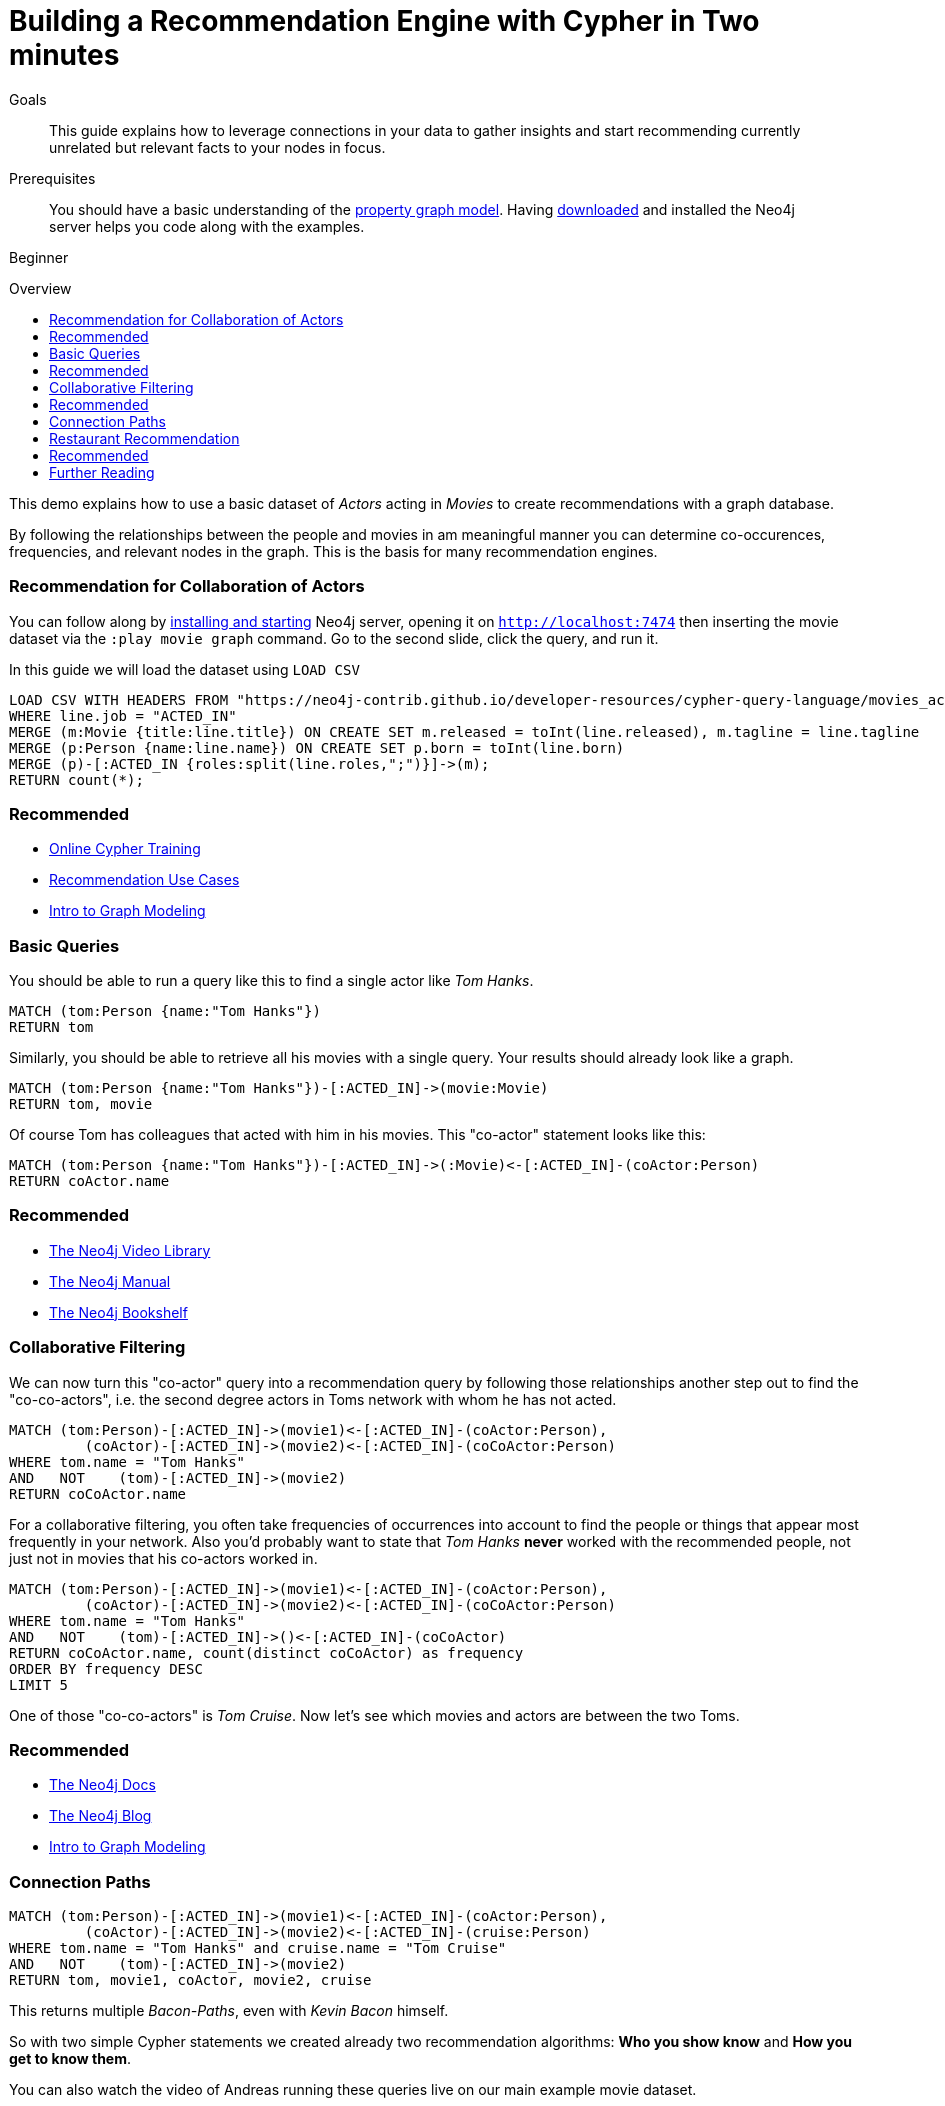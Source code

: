 = Building a Recommendation Engine with Cypher in Two minutes
:level: Beginner
:toc:
:toc-placement!:
:toc-title: Overview
:toclevels: 1
:section: Cypher Query Language

.Goals
[abstract]
This guide explains how to leverage connections in your data to gather insights and start recommending currently unrelated but relevant facts to your nodes in focus.

.Prerequisites
[abstract]
You should have a basic understanding of the link:/what-is-neo4j/property-graph[property graph model]. Having link:/download[downloaded] and installed the Neo4j server helps you code along with the examples.

[role=expertise]
{level}

toc::[]

This demo explains how to use a basic dataset of _Actors_ acting in _Movies_ to create recommendations with a graph database.

By following the relationships between the people and movies in am meaningful manner you can determine co-occurences, frequencies, and relevant nodes in the graph.
This is the basis for many recommendation engines.

=== Recommendation for Collaboration of Actors

You can follow along by link:/download[installing and starting] Neo4j server, opening it on `http://localhost:7474` then inserting the movie dataset via the `:play movie graph` command.
Go to the second slide, click the query, and run it.

In this guide we will load the dataset using `LOAD CSV`

//hide
//setup
[source,cypher]
----
LOAD CSV WITH HEADERS FROM "https://neo4j-contrib.github.io/developer-resources/cypher-query-language/movies_actors.csv" AS line
WHERE line.job = "ACTED_IN"
MERGE (m:Movie {title:line.title}) ON CREATE SET m.released = toInt(line.released), m.tagline = line.tagline
MERGE (p:Person {name:line.name}) ON CREATE SET p.born = toInt(line.born)
MERGE (p)-[:ACTED_IN {roles:split(line.roles,";")}]->(m);
RETURN count(*);
----

[role=side-nav]
=== Recommended

* link:/online-training[Online Cypher Training]
* link:/use-cases/recommendations/[Recommendation Use Cases]
* link:/build-a-graph-data-model/guide-intro-to-graph-modeling[Intro to Graph Modeling]

=== Basic Queries

//table

You should be able to run a query like this to find a single actor like _Tom Hanks_.

[source,cypher]
----
MATCH (tom:Person {name:"Tom Hanks"})
RETURN tom
----

//table

Similarly, you should be able to retrieve all his movies with a single query.
Your results should already look like a graph.

[source,cypher]
----
MATCH (tom:Person {name:"Tom Hanks"})-[:ACTED_IN]->(movie:Movie)
RETURN tom, movie
----

//graph_result

Of course Tom has colleagues that acted with him in his movies. This "co-actor" statement looks like this:

[source,cypher]
----
MATCH (tom:Person {name:"Tom Hanks"})-[:ACTED_IN]->(:Movie)<-[:ACTED_IN]-(coActor:Person)
RETURN coActor.name
----

//table

[role=side-nav]
=== Recommended

* http://watch.neo4j.org[The Neo4j Video Library]
* http://neo4j.com/docs[The Neo4j Manual]
* http://neo4j.com/books[The Neo4j Bookshelf]

=== Collaborative Filtering

We can now turn this "co-actor" query into a recommendation query by following those relationships another step out to find the "co-co-actors", i.e. the second degree actors in Toms network with whom he has not acted.

[source,cypher]
----
MATCH (tom:Person)-[:ACTED_IN]->(movie1)<-[:ACTED_IN]-(coActor:Person),
         (coActor)-[:ACTED_IN]->(movie2)<-[:ACTED_IN]-(coCoActor:Person)
WHERE tom.name = "Tom Hanks"
AND   NOT    (tom)-[:ACTED_IN]->(movie2)
RETURN coCoActor.name
----

//table
For a collaborative filtering, you often take frequencies of occurrences into account to find the people or things that appear most frequently in your network.
Also you'd probably want to state that _Tom Hanks_ *never* worked with the recommended people, not just not in movies that his co-actors worked in.

[source,cypher]
----
MATCH (tom:Person)-[:ACTED_IN]->(movie1)<-[:ACTED_IN]-(coActor:Person),
         (coActor)-[:ACTED_IN]->(movie2)<-[:ACTED_IN]-(coCoActor:Person)
WHERE tom.name = "Tom Hanks"
AND   NOT    (tom)-[:ACTED_IN]->()<-[:ACTED_IN]-(coCoActor)
RETURN coCoActor.name, count(distinct coCoActor) as frequency
ORDER BY frequency DESC
LIMIT 5
----

//table

One of those "co-co-actors" is _Tom Cruise_.
Now let's see which movies and actors are between the two Toms.

[role=side-nav]
=== Recommended

* http://neo4j.com/docs[The Neo4j Docs]
* link:/blog[The Neo4j Blog]
* link:/build-a-graph-data-model/guide-intro-to-graph-modeling[Intro to Graph Modeling]

=== Connection Paths

[source,cypher]
----
MATCH (tom:Person)-[:ACTED_IN]->(movie1)<-[:ACTED_IN]-(coActor:Person),
         (coActor)-[:ACTED_IN]->(movie2)<-[:ACTED_IN]-(cruise:Person)
WHERE tom.name = "Tom Hanks" and cruise.name = "Tom Cruise"
AND   NOT    (tom)-[:ACTED_IN]->(movie2)
RETURN tom, movie1, coActor, movie2, cruise
----

//graph_result

This returns multiple _Bacon-Paths_, even with _Kevin Bacon_ himself.

So with two simple Cypher statements we created already two recommendation algorithms: *Who you show know* and *How you get to know them*.

You can also watch the video of Andreas running these queries live on our main example movie dataset.

++++
<iframe width="640" height="480" src="//www.youtube.com/embed/qbZ_Q-YnHYo" frameborder="0" allowfullscreen></iframe>
++++

=== Restaurant Recommendation

Imagine a graph like this, a few friends with their favorite restaurants, their cuisines and locations.

image::http://dev.assets.neo4j.com.s3.amazonaws.com/wp-content/uploads/restaurant-recommendation.png[]

A practical question to answer here, formulated in http://neo4j.com/blog/why-the-most-important-part-of-facebook-graph-search-is-graph/[Graph Search] slang is:

----
Sushi restaurants in New York that my friends like
----

How could we translate that into the appropriate Cypher statement?

[source,cypher]
----
MATCH (person:Person)-[:IS_FRIEND_OF]->(friend),
      (friend)-[:LIKES]->(restaurant:Restaurant),
      (restaurant)-[:LOCATED_IN]->(loc:Location),
      (restaurant)-[:SERVES]->(type:Cuisine)

WHERE person.name = 'Philip'
  AND loc.location='New York'
  AND type.cuisine='Sushi'

RETURN restaurant.name, count(*) as occurrence
ORDER BY occurrence DESC
LIMIT 5
----

Other factors that can be easily integrated in this query are favorites, allergies, ratings and closeness to my current position.

[role=side-nav]
=== Recommended
* http://maxdemarzi.com/2014/01/31/neo4j-spatial-part-1/[Restaurant Recommendation (mdm)]

////

=== Dating / Job Search

Match making with a graph database relies on extracting the relevant attributes of people (or jobs) as attribute nodes to allow for matches across those.
The people in your graph are connected to their attributes with weighted relationships that allow for aggregation and filtering.

[source,cypher]
----
----

[role=side-nav]
=== Recommended
* link:/language-guides/dating/[Dating Examples]
* http://http://watch.neo4j.org/video/86754045["5 Graphs of Love",role=video]
* http://maxdemarzi.com/2013/04/19/match-making-with-neo4j/[Match Making with Neo4j (mdm)]
////

[role=side-nav]
=== Further Reading

* link:/books[The Neo4j Bookshelf]
* http://watch.neo4j.org[The Neo4j Video Library]
* http://gist.neo4j.org/[GraphGists]
